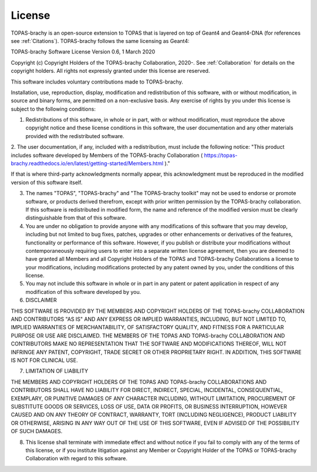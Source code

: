 .. _License:
License
===========================

TOPAS-brachy is an open-source extension to TOPAS that is layered on top of Geant4 and Geant4-DNA (for references see :ref:`Citations`). TOPAS-brachy follows the same licensing as Geant4:

TOPAS-brachy Software License
Version 0.6, 1 March 2020
 
Copyright (c) Copyright Holders of the TOPAS-brachy Collaboration, 2020-.
See :ref:`Collaboration` for details on the copyright holders. All rights not expressly granted under this license are reserved.

This software includes voluntary contributions made to TOPAS-brachy. 

Installation, use, reproduction, display, modification and redistribution of this software, with or without modification, in source and binary forms, are permitted on a non-exclusive basis. Any exercise of rights by you under this license is subject to the following conditions:

1. Redistributions of this software, in whole or in part, with or without modification, must reproduce the above copyright notice and these license conditions in this software, the user documentation and any other materials provided with the redistributed software.

2. The user documentation, if any, included with a redistribution, must include the following notice:
"This product includes software developed by Members of the TOPAS-brachy Collaboration ( https://topas-brachy.readthedocs.io/en/latest/getting-started/Members.html )."

If that is where third-party acknowledgments normally appear, this acknowledgment must be reproduced in the modified version of this software itself.

3. The names "TOPAS", "TOPAS-brachy" and "The TOPAS-brachy toolkit" may not be used to endorse or promote software, or products derived therefrom, except with prior written permission by the TOPAS-brachy collaboration. If this software is redistributed in modified form, the name and reference of the modified version must be clearly distinguishable from that of this software.

4. You are under no obligation to provide anyone with any modifications of this software that you may develop, including but not limited to bug fixes, patches, upgrades or other enhancements or derivatives of the features, functionality or performance of this software. However, if you publish or distribute your modifications without contemporaneously requiring users to enter into a separate written license agreement, then you are deemed to have granted all Members and all Copyright Holders of the TOPAS and TOPAS-brachy Collaborations a license to your modifications, including modifications protected by any patent owned by you, under the conditions of this license.

5. You may not include this software in whole or in part in any patent or patent application in respect of any modification of this software developed by you.

6. DISCLAIMER

THIS SOFTWARE IS PROVIDED BY THE MEMBERS AND COPYRIGHT HOLDERS OF THE TOPAS-brachy COLLABORATION AND CONTRIBUTORS "AS IS" AND ANY EXPRESS OR IMPLIED WARRANTIES, INCLUDING, BUT NOT LIMITED TO, IMPLIED WARRANTIES OF MERCHANTABILITY, OF SATISFACTORY QUALITY, AND FITNESS FOR A PARTICULAR PURPOSE OR USE ARE DISCLAIMED. THE MEMBERS OF THE TOPAS AND TOPAS-brachy COLLABORATION AND CONTRIBUTORS MAKE NO REPRESENTATION THAT THE SOFTWARE AND MODIFICATIONS THEREOF, WILL NOT INFRINGE ANY PATENT, COPYRIGHT, TRADE SECRET OR OTHER PROPRIETARY RIGHT.
IN ADDITION, THIS SOFTWARE IS NOT FOR CLINICAL USE.

7. LIMITATION OF LIABILITY

THE MEMBERS AND COPYRIGHT HOLDERS OF THE TOPAS AND TOPAS-brachy COLLABORATIONS AND CONTRIBUTORS SHALL HAVE NO LIABILITY FOR DIRECT, INDIRECT, SPECIAL, INCIDENTAL, CONSEQUENTIAL, EXEMPLARY, OR PUNITIVE DAMAGES OF ANY CHARACTER INCLUDING, WITHOUT LIMITATION, PROCUREMENT OF SUBSTITUTE GOODS OR SERVICES, LOSS OF USE, DATA OR PROFITS, OR BUSINESS INTERRUPTION, HOWEVER CAUSED AND ON ANY THEORY OF CONTRACT, WARRANTY, TORT (INCLUDING NEGLIGENCE), PRODUCT LIABILITY OR OTHERWISE, ARISING IN ANY WAY OUT OF THE USE OF THIS SOFTWARE, EVEN IF ADVISED OF THE POSSIBILITY OF SUCH DAMAGES.

8. This license shall terminate with immediate effect and without notice if you fail to comply with any of the terms of this license, or if you institute litigation against any Member or Copyright Holder of the TOPAS or TOPAS-brachy Collaboration with regard to this software.

